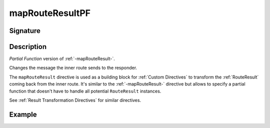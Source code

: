 .. _-mapRouteResultPF-:

mapRouteResultPF
================

Signature
---------

.. includecode2:: ../../../../../../../../../akka-http/src/main/scala/akka/http/scaladsl/server/directives/BasicDirectives.scala
   :snippet: mapRouteResultPF

Description
-----------
*Partial Function* version of :ref:`-mapRouteResult-`.

Changes the message the inner route sends to the responder.

The ``mapRouteResult`` directive is used as a building block for :ref:`Custom Directives` to transform the
:ref:`RouteResult` coming back from the inner route. It's similar to the :ref:`-mapRouteResult-` directive but allows to
specify a partial function that doesn't have to handle all potential ``RouteResult`` instances.

See :ref:`Result Transformation Directives` for similar directives.

Example
-------

.. includecode2:: ../../../../../../../test/scala/docs/http/scaladsl/server/directives/BasicDirectivesExamplesSpec.scala
   :snippet: mapRouteResultPF
